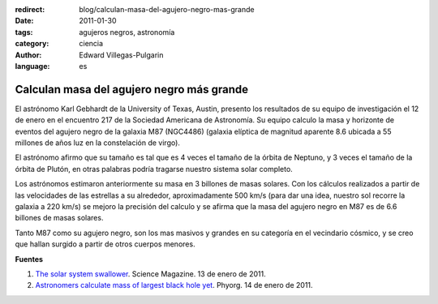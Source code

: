 :redirect: blog/calculan-masa-del-agujero-negro-mas-grande
:date: 2011-01-30
:tags: agujeros negros, astronomía
:category: ciencia
:author: Edward Villegas-Pulgarin
:language: es

Calculan masa del agujero negro más grande
==========================================

El astrónomo Karl Gebhardt de la University of Texas, Austin, presento los resultados de su equipo de investigación el 12 de enero en el encuentro 217 de la Sociedad Americana de Astronomía. Su equipo calculo la masa y horizonte de eventos del agujero negro de la galaxia M87 (NGC4486) (galaxia elíptica de magnitud aparente 8.6 ubicada a 55 millones de años luz en la constelación de virgo).

El astrónomo afirmo que su tamaño es tal que es 4 veces el tamaño de la órbita de Neptuno, y 3 veces el tamaño de la órbita de Plutón, en otras palabras podría tragarse nuestro sistema solar completo.

Los astrónomos estimaron anteriormente su masa en 3 billones de masas solares. Con los cálculos realizados a partir de las velocidades de las estrellas a su alrededor, aproximadamente 500 km/s (para dar una idea, nuestro sol recorre la galaxia a 220 km/s) se mejoro la precisión del calculo y se afirma que la masa del agujero negro en M87 es de 6.6 billones de masas solares.

Tanto M87 como su agujero negro, son los mas masivos y grandes en su categoría en el vecindario cósmico, y se creo que hallan surgido a partir de otros cuerpos menores.

**Fuentes**

1. `The solar system swallower <http://www.sciencemag.org/news/2011/01/solar-system-swallower>`_. Science Magazine. 13 de enero de 2011.
2. `Astronomers calculate mass of largest black hole yet <https://phys.org/news/2011-01-astronomers-mass-largest-black-hole.html>`_. Phyorg. 14 de enero de 2011.
